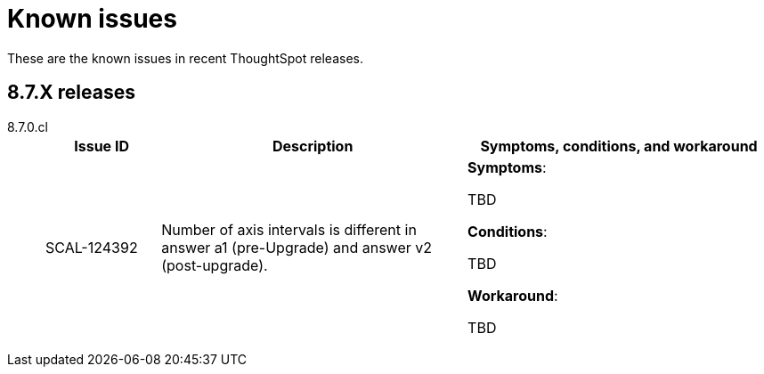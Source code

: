 = Known issues
:keywords: known issues
:last_updated: 9/19/2021
:experimental:
:page-layout: default-cloud
:linkattrs:

These are the known issues in recent ThoughtSpot releases.

[#releases-8-7-x]
== 8.7.X releases
[tabset]
====

8.7.0.cl::
+
--
[cols="15%,40%,40%"]
|===
|Issue ID |Description|Symptoms, conditions, and workaround

|SCAL-124392
|Number of axis intervals is different in answer a1 (pre-Upgrade) and answer v2 (post-upgrade).
a|*Symptoms*:

TBD

*Conditions*:

TBD

*Workaround*:

TBD
|===

--
====
